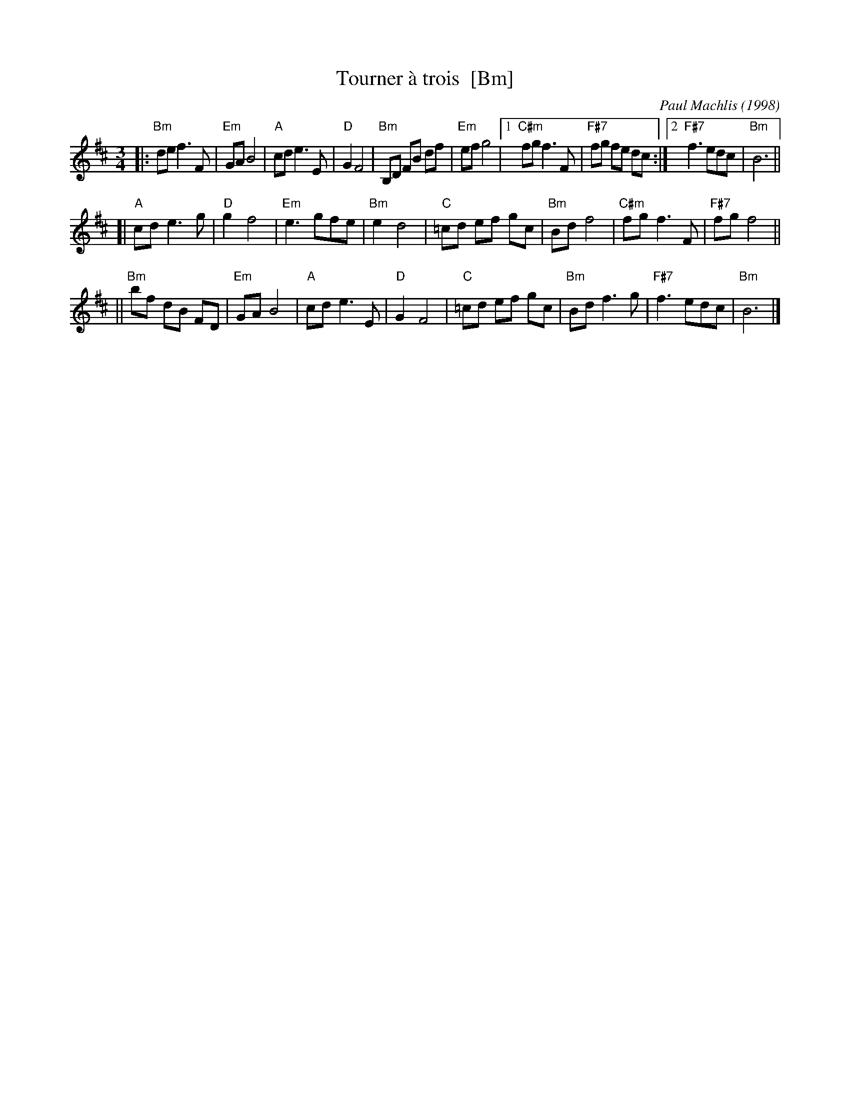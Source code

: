 X: 1
T: Tourner \`a trois  [Bm]
C: Paul Machlis (1998)
R: waltz
Z: 2006 John Chambers <jc@trillian.mit.edu>
B: Peter Barnes "English Country Dance Tunes" V.2
M: 3/4
L: 1/8
K: Bm
||:"Bm"de f3 F | "Em"GA B4 | "A"cd e3 E | "D"G2 F4 \
|  "Bm"B,D FB df | "Em"ef g4 |1 "C#m"fg f3 F | "F#7"fg fe dc \
                            :|2 "F#7"f3 edc | "Bm"B6 ||
[| "A"cd e3 g | "D"g2 f4 | "Em"e3 gfe | "Bm"e2 d4 \
|  "C"=cd ef gc | "Bm"Bd f4 | "C#m"fg f3 F | "F#7"fg f4 ||
|| "Bm"bf dB FD | "Em"GA B4 | "A"cd e3 E | "D"G2 F4 \
|  "C"=cd ef gc | "Bm"Bd f3 g | "F#7"f3 edc | "Bm"B6 |]
